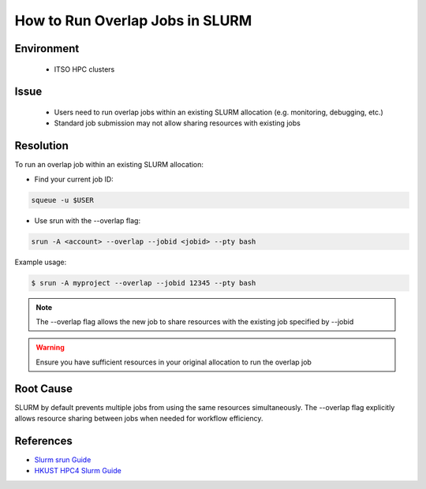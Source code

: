 How to Run Overlap Jobs in SLURM
================================

.. rst-class:: header

    | Last updated: 2024-12-06
    | *Solution verified 2024-12-06*

.. meta::
    :description: How to run overlap jobs within an existing SLURM allocation
    :keywords: slurm, overlap, job, srun, hpc
    :author: chtaihei <chtaihei@ust.hk>

Environment
-----------

    - ITSO HPC clusters

Issue
-----

    - Users need to run overlap jobs within an existing SLURM allocation (e.g. monitoring, debugging, etc.)
    - Standard job submission may not allow sharing resources with existing jobs

Resolution
----------

To run an overlap job within an existing SLURM allocation:

- Find your current job ID:

.. code-block:: bash

    squeue -u $USER

- Use srun with the --overlap flag:

.. code-block:: bash

    srun -A <account> --overlap --jobid <jobid> --pty bash

Example usage:

.. code-block:: shell-session

    $ srun -A myproject --overlap --jobid 12345 --pty bash

.. note::

    The --overlap flag allows the new job to share resources with the existing job specified by --jobid

.. warning::

    Ensure you have sufficient resources in your original allocation to run the overlap job

Root Cause
----------

SLURM by default prevents multiple jobs from using the same resources simultaneously. The --overlap flag explicitly
allows resource sharing between jobs when needed for workflow efficiency.

References
----------

- `Slurm srun Guide <https://slurm.schedmd.com/srun.html>`_
- `HKUST HPC4 Slurm Guide
  <https://ITSO.hkust.edu.hk/services/academic-teaching-support/high-performance-computing/hpc4/slurm>`_

.. rst-class:: footer

    **HPC Support Team**
      | ITSO, HKUST
      | Email: cchelp@ust.hk
      | Web: https://itso.hkust.edu.hk/

    **Article Info**
      | Issued: 2024-12-06
      | Issued by: chtaihei@ust.hk
